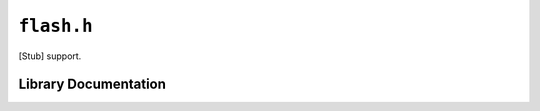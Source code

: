 .. highlight:: c
.. _libmaple-flash:

``flash.h``
===========

[Stub] support.

Library Documentation
---------------------

.. doxygenfile:: flash.h
